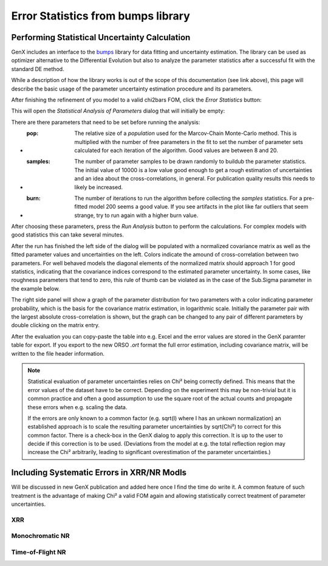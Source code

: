.. _tutorial-error-statistics:

***********************************
Error Statistics from bumps library
***********************************

Performing Statistical Uncertainty Calculation
==============================================
GenX includes an interface to the `bumps <https://bumps.readthedocs.io/en/latest/>`_ library
for data fitting and uncertainty estimation. The library can be used as optimizer alternative
to the Differential Evolution but also to analyze the parameter statistics after a successful fit
with the standard DE method.

While a description of how the library works is out of the scope of this documentation (see link above),
this page will describe the basic usage of the parameter uncertainty estimation procedure and its parameters.

After finishing the refinement of you model to a valid chi2bars FOM, click the *Error Statistics* button:

.. image:: _attachments/bumps/par_proj.png

This will open the *Statistical Analysis of Parameters* dialog that will initially be empty:

.. image:: _attachments/bumps/statistical_analysis_dialog.png

There are there parameters that need to be set before running the analysis:

* :pop:
    The relative size of a *population* used for the Marcov-Chain Monte-Carlo method. This is multiplied with the
    number of free parameters in the fit to set the number of parameter sets calculated for each iteration of
    the algorithm. Good values are between 8 and 20.
* :samples:
    The number of parameter samples to be drawn randomly to buildub the parameter statistics. The initial value
    of 10000 is a low value good enough to get a rough estimation of uncertainties and an idea about the
    cross-correlations, in general. For publication quality results this needs to likely be increased.
* :burn:
    The number of iterations to run the algorithm before collecting the *samples* statistics. For a pre-fitted
    model 200 seems a good value. If you see artifacts in the plot like far outliers that seem strange, try
    to run again with a higher burn value.

After choosing these parameters, press the *Run Analysis* button to perform the calculations. For complex models
with good statistics this can take several minutes.

After the run has finished the left side of the dialog will be populated with a normalized covariance matrix
as well as the fitted parameter values and uncertainties on the left. Colors indicate the amound of
cross-correlation between two parameters.
For well behaved models the diagonal elements of the normalized matrix should approach 1 for good statistics,
indicating that the covariance indices correspond to the estimated parameter uncertainty.
In some cases, like roughness parameters that tend to zero, this rule of thumb can be violated as in the
case of the Sub.Sigma parameter in the example below.

.. image:: _attachments/bumps/covariance_matrix.png
    :width: 60%

The right side panel will show a graph of the parameter distribution for two parameters with a color
indicating parameter probability, which is the basis for the covariance matrix estimation, in logarithmic scale.
Initially the parameter pair with the largest absolute cross-correlation is shown, but the
graph can be changed to any pair of different parameters by double clicking on the matrix entry.

.. image:: _attachments/bumps/parameter_correlation.png
    :width: 60%

After the evaluation you can copy-paste the table into e.g. Excel and the error values are stored
in the GenX paramter table for export. If you export to the new ORSO *.ort* format the full
error estimation, including covariance matrix, will be written to the file header information.

.. note::

    Statistical evaluation of parameter uncertainties relies on Chi² being correctly defined.
    This means that the error values of the dataset have to be correct.
    Depending on the experiment this may be non-trivial but it is common practice and often a good assumption to
    use the square root of the actual counts and propagate these errors when e.g. scaling the data.

    If the errors are only known to a common factor (e.g. sqrt(I) where I has an unkown normalization) an established
    approach is to scale the resulting parameter uncertainties by sqrt(Chi²) to correct for this common factor.
    There is a check-box in the GenX dialog to apply this correction. It is up to the user to decide if this
    correction is to be used.
    (Deviations from the model at e.g. the total reflection region may increase the Chi² arbitrarily, leading to
    significant overestimation of the parameter uncertainties.)

Including Systematic Errors in XRR/NR Modls
===========================================
Will be discussed in new GenX publication and added here once I find the time do write it. A common
feature of such treatment is the advantage of making Chi² a valid FOM again and allowing statistically
correct treatment of parameter uncertainties.

XRR
^^^


Monochromatic NR
^^^^^^^^^^^^^^^^


Time-of-Flight NR
^^^^^^^^^^^^^^^^^

